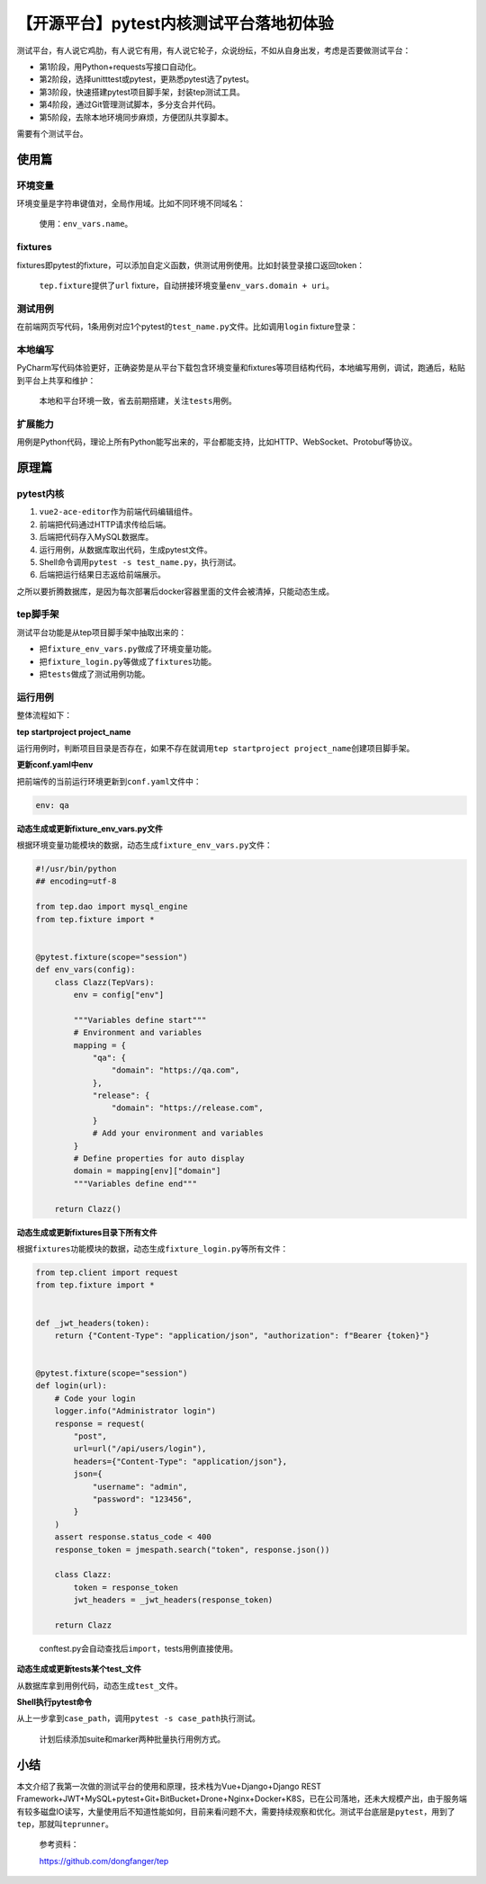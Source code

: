 【开源平台】pytest内核测试平台落地初体验
========================================

|image1|

测试平台，有人说它鸡肋，有人说它有用，有人说它轮子，众说纷纭，不如从自身出发，考虑是否要做测试平台：

-  第1阶段，用Python+requests写接口自动化。
-  第2阶段，选择unitttest或pytest，更熟悉pytest选了pytest。
-  第3阶段，快速搭建pytest项目脚手架，封装tep测试工具。
-  第4阶段，通过Git管理测试脚本，多分支合并代码。
-  第5阶段，去除本地环境同步麻烦，方便团队共享脚本。

需要有个测试平台。

使用篇
------

**环境变量**
~~~~~~~~~~~~

环境变量是字符串键值对，全局作用域。比如不同环境不同域名：

|image2|

   使用：\ ``env_vars.name``\ 。

**fixtures**
~~~~~~~~~~~~

fixtures即pytest的fixture，可以添加自定义函数，供测试用例使用。比如封装登录接口返回token：

|image3|

   ``tep.fixture``\ 提供了\ ``url``
   fixture，自动拼接环境变量\ ``env_vars.domain + uri``\ 。

**测试用例**
~~~~~~~~~~~~

在前端网页写代码，1条用例对应1个pytest的\ ``test_name.py``\ 文件。比如调用\ ``login``
fixture登录：

|image4|

**本地编写**
~~~~~~~~~~~~

PyCharm写代码体验更好，正确姿势是从平台下载包含环境变量和fixtures等项目结构代码，本地编写用例，调试，跑通后，粘贴到平台上共享和维护：

|image5|

   本地和平台环境一致，省去前期搭建，关注\ ``tests``\ 用例。

扩展能力
~~~~~~~~

用例是Python代码，理论上所有Python能写出来的，平台都能支持，比如HTTP、WebSocket、Protobuf等协议。

原理篇
------

pytest内核
~~~~~~~~~~

|image6|

1. ``vue2-ace-editor``\ 作为前端代码编辑组件。
2. 前端把代码通过HTTP请求传给后端。
3. 后端把代码存入MySQL数据库。
4. 运行用例，从数据库取出代码，生成pytest文件。
5. Shell命令调用\ ``pytest -s test_name.py``\ ，执行测试。
6. 后端把运行结果日志返给前端展示。

之所以要折腾数据库，是因为每次部署后docker容器里面的文件会被清掉，只能动态生成。

tep脚手架
~~~~~~~~~

测试平台功能是从tep项目脚手架中抽取出来的：

|image7|

-  把\ ``fixture_env_vars.py``\ 做成了\ ``环境变量``\ 功能。
-  把\ ``fixture_login.py``\ 等做成了\ ``fixtures``\ 功能。
-  把\ ``tests``\ 做成了\ ``测试用例``\ 功能。

运行用例
~~~~~~~~

整体流程如下：

|image8|

**tep startproject project_name**

运行用例时，判断项目目录是否存在，如果不存在就调用\ ``tep startproject project_name``\ 创建项目脚手架。

**更新conf.yaml中env**

把前端传的当前运行环境更新到\ ``conf.yaml``\ 文件中：

.. code:: yaml

   env: qa

**动态生成或更新fixture_env_vars.py文件**

根据\ ``环境变量``\ 功能模块的数据，动态生成\ ``fixture_env_vars.py``\ 文件：

.. code:: python

   #!/usr/bin/python
   ## encoding=utf-8

   from tep.dao import mysql_engine
   from tep.fixture import *


   @pytest.fixture(scope="session")
   def env_vars(config):
       class Clazz(TepVars):
           env = config["env"]

           """Variables define start"""
           # Environment and variables
           mapping = {
               "qa": {
                   "domain": "https://qa.com",
               },
               "release": {
                   "domain": "https://release.com",
               }
               # Add your environment and variables
           }
           # Define properties for auto display
           domain = mapping[env]["domain"]
           """Variables define end"""

       return Clazz()

**动态生成或更新fixtures目录下所有文件**

根据\ ``fixtures``\ 功能模块的数据，动态生成\ ``fixture_login.py``\ 等所有文件：

.. code:: python

   from tep.client import request
   from tep.fixture import *


   def _jwt_headers(token):
       return {"Content-Type": "application/json", "authorization": f"Bearer {token}"}


   @pytest.fixture(scope="session")
   def login(url):
       # Code your login
       logger.info("Administrator login")
       response = request(
           "post",
           url=url("/api/users/login"),
           headers={"Content-Type": "application/json"},
           json={
               "username": "admin",
               "password": "123456",
           }
       )
       assert response.status_code < 400
       response_token = jmespath.search("token", response.json())

       class Clazz:
           token = response_token
           jwt_headers = _jwt_headers(response_token)

       return Clazz

..

   conftest.py会自动查找后\ ``import``\ ，tests用例直接使用。

**动态生成或更新tests某个test_文件**

从数据库拿到用例代码，动态生成\ ``test_``\ 文件。

**Shell执行pytest命令**

从上一步拿到\ ``case_path``\ ，调用\ ``pytest -s case_path``\ 执行测试。

   计划后续添加suite和marker两种批量执行用例方式。

小结
----

本文介绍了我第一次做的测试平台的使用和原理，技术栈为Vue+Django+Django
REST
Framework+JWT+MySQL+pytest+Git+BitBucket+Drone+Nginx+Docker+K8S，已在公司落地，还未大规模产出，由于服务端有较多磁盘IO读写，大量使用后不知道性能如何，目前来看问题不大，需要持续观察和优化。测试平台底层是\ ``pytest``\ ，用到了\ ``tep``\ ，那就叫\ ``teprunner``\ 。

   参考资料：

   https://github.com/dongfanger/tep

.. |image1| image:: ../wanggang.png
.. |image2| image:: 001001-【开源平台】pytest内核测试平台落地初体验/image-20210202173631827.png
.. |image3| image:: 001001-【开源平台】pytest内核测试平台落地初体验/image-20210202173946476.png
.. |image4| image:: 001001-【开源平台】pytest内核测试平台落地初体验/image-20210202174933569.png
.. |image5| image:: 001001-【开源平台】pytest内核测试平台落地初体验/image-20210202175106680.png
.. |image6| image:: 001001-【开源平台】pytest内核测试平台落地初体验/image-20210202203247257.png
.. |image7| image:: 001001-【开源平台】pytest内核测试平台落地初体验/image-20210202181109149.png
.. |image8| image:: 001001-【开源平台】pytest内核测试平台落地初体验/image-20210202210501071.png
